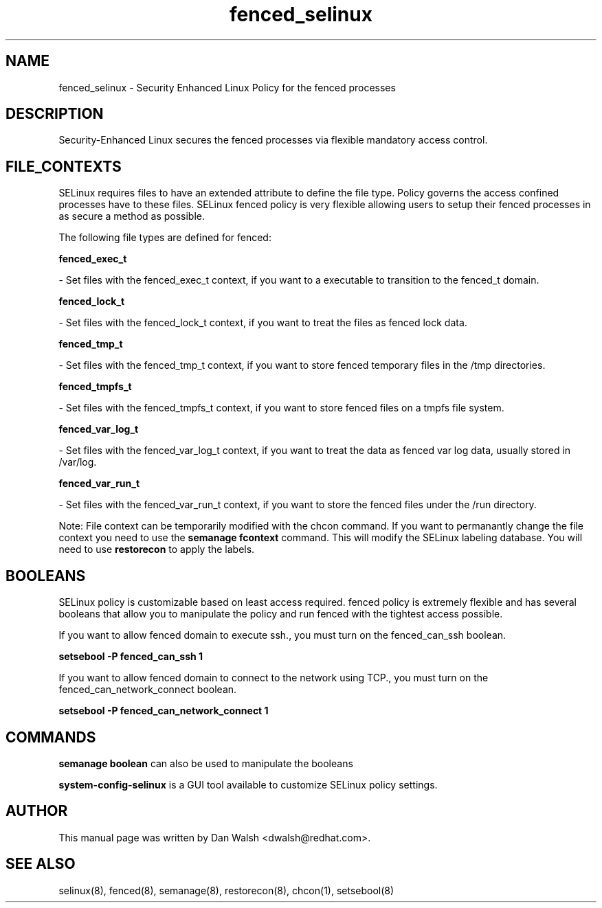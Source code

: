 .TH  "fenced_selinux"  "8"  "16 Feb 2012" "dwalsh@redhat.com" "fenced Selinux Policy documentation"
.SH "NAME"
fenced_selinux \- Security Enhanced Linux Policy for the fenced processes
.SH "DESCRIPTION"

Security-Enhanced Linux secures the fenced processes via flexible mandatory access
control.  
.SH FILE_CONTEXTS
SELinux requires files to have an extended attribute to define the file type. 
Policy governs the access confined processes have to these files. 
SELinux fenced policy is very flexible allowing users to setup their fenced processes in as secure a method as possible.
.PP 
The following file types are defined for fenced:


.EX
.B fenced_exec_t 
.EE

- Set files with the fenced_exec_t context, if you want to a executable to transition to the fenced_t domain.


.EX
.B fenced_lock_t 
.EE

- Set files with the fenced_lock_t context, if you want to treat the files as fenced lock data.


.EX
.B fenced_tmp_t 
.EE

- Set files with the fenced_tmp_t context, if you want to store fenced temporary files in the /tmp directories.


.EX
.B fenced_tmpfs_t 
.EE

- Set files with the fenced_tmpfs_t context, if you want to store fenced files on a tmpfs file system.


.EX
.B fenced_var_log_t 
.EE

- Set files with the fenced_var_log_t context, if you want to treat the data as fenced var log data, usually stored in /var/log.


.EX
.B fenced_var_run_t 
.EE

- Set files with the fenced_var_run_t context, if you want to store the fenced files under the /run directory.

Note: File context can be temporarily modified with the chcon command.  If you want to permanantly change the file context you need to use the 
.B semanage fcontext 
command.  This will modify the SELinux labeling database.  You will need to use
.B restorecon
to apply the labels.

.SH BOOLEANS
SELinux policy is customizable based on least access required.  fenced policy is extremely flexible and has several booleans that allow you to manipulate the policy and run fenced with the tightest access possible.


.PP
If you want to allow fenced domain to execute ssh., you must turn on the fenced_can_ssh boolean.

.EX
.B setsebool -P fenced_can_ssh 1
.EE

.PP
If you want to allow fenced domain to connect to the network using TCP., you must turn on the fenced_can_network_connect boolean.

.EX
.B setsebool -P fenced_can_network_connect 1
.EE

.SH "COMMANDS"

.B semanage boolean
can also be used to manipulate the booleans

.PP
.B system-config-selinux 
is a GUI tool available to customize SELinux policy settings.

.SH AUTHOR	
This manual page was written by Dan Walsh <dwalsh@redhat.com>.

.SH "SEE ALSO"
selinux(8), fenced(8), semanage(8), restorecon(8), chcon(1), setsebool(8)